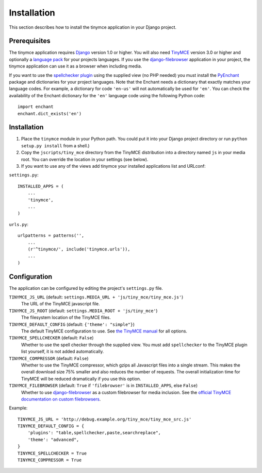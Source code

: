 ============
Installation
============

This section describes how to install the tinymce application in your Django project.


Prerequisites
-------------

The tinymce application requires Django_ version 1.0 or higher. You will also need TinyMCE_ version 3.0 or higher and optionally a `language pack`_ for your projects languages. If you use the `django-filebrowser`_ application in your project, the tinymce application can use it as a browser when including media.

If you want to use the `spellchecker plugin`_ using the supplied view (no PHP needed) you must install the `PyEnchant`_ package and dictionaries for your project languages. Note that the Enchant needs a dictionary that exactly matches your language codes. For example, a dictionary for code ``'en-us'`` will not automatically be used for ``'en'``. You can check the availability of the Enchant dictionary for the ``'en'`` language code using the following Python code::

  import enchant
  enchant.dict_exists('en')

.. _Django: http://www.djangoproject.com/download/
.. _TinyMCE: http://tinymce.moxiecode.com/download.php
.. _`language pack`: http://tinymce.moxiecode.com/download_i18n.php
.. _`spellchecker plugin`: http://wiki.moxiecode.com/index.php/TinyMCE:Plugins/spellchecker
.. _`PyEnchant`: http://pyenchant.sourceforge.net/
.. _`django-filebrowser`: http://code.google.com/p/django-filebrowser/


Installation
------------

#. Place the ``tinymce`` module in your Python path. You could put it into your Django project directory or run ``python setup.py install`` from a shell.)

#. Copy the ``jscripts/tiny_mce`` directory from the TinyMCE distribution into a directory named ``js`` in your media root. You can override the location in your settings (see below).

#. If you want to use any of the views add tinymce your installed applications list and URLconf:

``settings.py``::

  INSTALLED_APPS = (
      ...
      'tinymce',
      ...
  )

``urls.py``::

  urlpatterns = patterns('',
      ...
      (r'^tinymce/', include('tinymce.urls')),
      ...
  )


.. _configuration:

Configuration
-------------

The application can be configured by editing the project's ``settings.py`` file.

``TINYMCE_JS_URL`` (default: ``settings.MEDIA_URL + 'js/tiny_mce/tiny_mce.js'``)
  The URL of the TinyMCE javascript file.
  
``TINYMCE_JS_ROOT`` (default: ``settings.MEDIA_ROOT + 'js/tiny_mce'``)
  The filesystem location of the TinyMCE files.

``TINYMCE_DEFAULT_CONFIG`` (default: ``{'theme': "simple"}``)
  The default TinyMCE configuration to use. See `the TinyMCE manual`_ for all options.

``TINYMCE_SPELLCHECKER`` (default: ``False``)
  Whether to use the spell checker through the supplied view. You must add ``spellchecker`` to the TinyMCE plugin list yourself, it is not added automatically.

``TINYMCE_COMPRESSOR`` (default: ``False``)
  Whether to use the TinyMCE compressor, which gzips all Javascript files into a single stream.  This makes the overall download size 75% smaller and also reduces the number of requests. The overall initialization time for TinyMCE will be reduced dramatically if you use this option.

``TINYMCE_FILEBROWSER`` (default: ``True`` if ``'filebrowser'`` is in ``INSTALLED_APPS``, else ``False``)
  Whether to use `django-filebrowser`_ as a custom filebrowser for media inclusion. See the `official TinyMCE documentation on custom filebrowsers`_.

Example::

  TINYMCE_JS_URL = 'http://debug.example.org/tiny_mce/tiny_mce_src.js'
  TINYMCE_DEFAULT_CONFIG = {
      'plugins': "table,spellchecker,paste,searchreplace",
      'theme': "advanced",
  }
  TINYMCE_SPELLCHECKER = True
  TINYMCE_COMPRESSOR = True

.. _`the TinyMCE manual`: http://wiki.moxiecode.com/index.php/TinyMCE:Configuration
.. _`official TinyMCE documentation on custom filebrowsers`: http://wiki.moxiecode.com/index.php/TinyMCE:Custom_filebrowser

